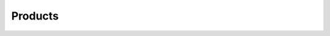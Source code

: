 .. _faggio.products:

========
Products
========


.. actor:: products.Product

.. actor:: products.ProductCat

